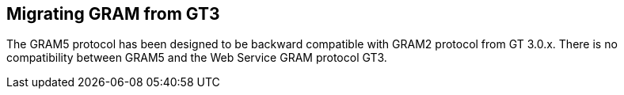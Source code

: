 
[[gram5-migrating-gt3]]
== Migrating GRAM from GT3 ==


--
The GRAM5 protocol has been designed to be backward compatible with
GRAM2 protocol from GT 3.0.x. There is no compatibility between GRAM5
and the Web Service GRAM protocol GT3.


--
